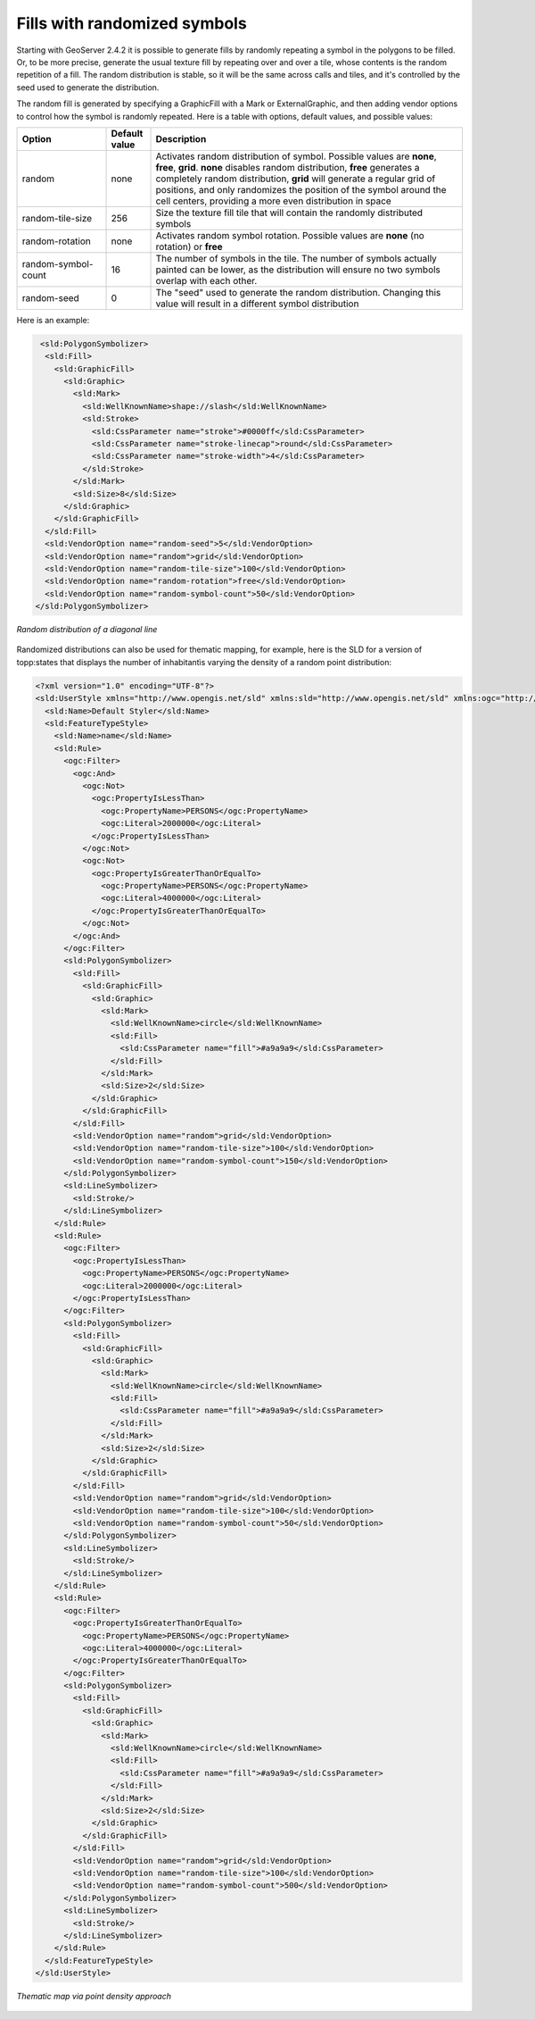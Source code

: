 .. _randomized:

Fills with randomized symbols
=============================

Starting with GeoServer 2.4.2 it is possible to generate fills by randomly repeating a symbol in the polygons to be filled.
Or, to be more precise, generate the usual texture fill by repeating over and over a tile, whose contents is the random repetition of a fill.
The random distribution is stable, so it will be the same across calls and tiles, and it's controlled by the seed used to generate the distribution.

The random fill is generated by specifying a GraphicFill with a Mark or ExternalGraphic, and then adding vendor options to control how the
symbol is randomly repeated. Here is a table with options, default values, and possible values:

.. list-table::
   :widths: 20 10 70
   :header-rows: 1

   * - Option
     - Default value
     - Description
   * - random
     - none
     - Activates random distribution of symbol. Possible values are **none**, **free**, **grid**. 
       **none** disables random distribution, 
       **free** generates a completely random distribution, **grid** will generate a regular grid of positions, and only randomizes the 
       position of the symbol around the cell centers, providing a more even distribution in space
   * - random-tile-size
     - 256
     - Size the texture fill tile that will contain the randomly distributed symbols
   * - random-rotation
     - none
     - Activates random symbol rotation. Possible values are **none** (no rotation) or **free**
   * - random-symbol-count
     - 16
     - The number of symbols in the tile. The number of symbols actually painted can be lower, as the distribution will ensure no
       two symbols overlap with each other.
   * - random-seed
     - 0
     - The "seed" used to generate the random distribution. Changing this value will result in a different symbol distribution


Here is an example:

.. code-block:: xml

       <sld:PolygonSymbolizer>
        <sld:Fill>
          <sld:GraphicFill>
            <sld:Graphic>
              <sld:Mark>
                <sld:WellKnownName>shape://slash</sld:WellKnownName>
                <sld:Stroke>
                  <sld:CssParameter name="stroke">#0000ff</sld:CssParameter>
                  <sld:CssParameter name="stroke-linecap">round</sld:CssParameter>
                  <sld:CssParameter name="stroke-width">4</sld:CssParameter>
                </sld:Stroke>
              </sld:Mark>
              <sld:Size>8</sld:Size>
            </sld:Graphic>
          </sld:GraphicFill>
        </sld:Fill>
        <sld:VendorOption name="random-seed">5</sld:VendorOption>
        <sld:VendorOption name="random">grid</sld:VendorOption>
        <sld:VendorOption name="random-tile-size">100</sld:VendorOption>
        <sld:VendorOption name="random-rotation">free</sld:VendorOption>
        <sld:VendorOption name="random-symbol-count">50</sld:VendorOption>
      </sld:PolygonSymbolizer>

.. figure:: images/random-slash.png
   :align: center
   
   *Random distribution of a diagonal line*

Randomized distributions can also be used for thematic mapping, for example, here is the SLD for a version of topp:states that displays the number of inhabitantìs varying the density of a random point distribution:

.. code-block:: xml

    <?xml version="1.0" encoding="UTF-8"?>
    <sld:UserStyle xmlns="http://www.opengis.net/sld" xmlns:sld="http://www.opengis.net/sld" xmlns:ogc="http://www.opengis.net/ogc" xmlns:gml="http://www.opengis.net/gml">
      <sld:Name>Default Styler</sld:Name>
      <sld:FeatureTypeStyle>
        <sld:Name>name</sld:Name>
        <sld:Rule>
          <ogc:Filter>
            <ogc:And>
              <ogc:Not>
                <ogc:PropertyIsLessThan>
                  <ogc:PropertyName>PERSONS</ogc:PropertyName>
                  <ogc:Literal>2000000</ogc:Literal>
                </ogc:PropertyIsLessThan>
              </ogc:Not>
              <ogc:Not>
                <ogc:PropertyIsGreaterThanOrEqualTo>
                  <ogc:PropertyName>PERSONS</ogc:PropertyName>
                  <ogc:Literal>4000000</ogc:Literal>
                </ogc:PropertyIsGreaterThanOrEqualTo>
              </ogc:Not>
            </ogc:And>
          </ogc:Filter>
          <sld:PolygonSymbolizer>
            <sld:Fill>
              <sld:GraphicFill>
                <sld:Graphic>
                  <sld:Mark>
                    <sld:WellKnownName>circle</sld:WellKnownName>
                    <sld:Fill>
                      <sld:CssParameter name="fill">#a9a9a9</sld:CssParameter>
                    </sld:Fill>
                  </sld:Mark>
                  <sld:Size>2</sld:Size>
                </sld:Graphic>
              </sld:GraphicFill>
            </sld:Fill>
            <sld:VendorOption name="random">grid</sld:VendorOption>
            <sld:VendorOption name="random-tile-size">100</sld:VendorOption>
            <sld:VendorOption name="random-symbol-count">150</sld:VendorOption>
          </sld:PolygonSymbolizer>
          <sld:LineSymbolizer>
            <sld:Stroke/>
          </sld:LineSymbolizer>
        </sld:Rule>
        <sld:Rule>
          <ogc:Filter>
            <ogc:PropertyIsLessThan>
              <ogc:PropertyName>PERSONS</ogc:PropertyName>
              <ogc:Literal>2000000</ogc:Literal>
            </ogc:PropertyIsLessThan>
          </ogc:Filter>
          <sld:PolygonSymbolizer>
            <sld:Fill>
              <sld:GraphicFill>
                <sld:Graphic>
                  <sld:Mark>
                    <sld:WellKnownName>circle</sld:WellKnownName>
                    <sld:Fill>
                      <sld:CssParameter name="fill">#a9a9a9</sld:CssParameter>
                    </sld:Fill>
                  </sld:Mark>
                  <sld:Size>2</sld:Size>
                </sld:Graphic>
              </sld:GraphicFill>
            </sld:Fill>
            <sld:VendorOption name="random">grid</sld:VendorOption>
            <sld:VendorOption name="random-tile-size">100</sld:VendorOption>
            <sld:VendorOption name="random-symbol-count">50</sld:VendorOption>
          </sld:PolygonSymbolizer>
          <sld:LineSymbolizer>
            <sld:Stroke/>
          </sld:LineSymbolizer>
        </sld:Rule>
        <sld:Rule>
          <ogc:Filter>
            <ogc:PropertyIsGreaterThanOrEqualTo>
              <ogc:PropertyName>PERSONS</ogc:PropertyName>
              <ogc:Literal>4000000</ogc:Literal>
            </ogc:PropertyIsGreaterThanOrEqualTo>
          </ogc:Filter>
          <sld:PolygonSymbolizer>
            <sld:Fill>
              <sld:GraphicFill>
                <sld:Graphic>
                  <sld:Mark>
                    <sld:WellKnownName>circle</sld:WellKnownName>
                    <sld:Fill>
                      <sld:CssParameter name="fill">#a9a9a9</sld:CssParameter>
                    </sld:Fill>
                  </sld:Mark>
                  <sld:Size>2</sld:Size>
                </sld:Graphic>
              </sld:GraphicFill>
            </sld:Fill>
            <sld:VendorOption name="random">grid</sld:VendorOption>
            <sld:VendorOption name="random-tile-size">100</sld:VendorOption>
            <sld:VendorOption name="random-symbol-count">500</sld:VendorOption>
          </sld:PolygonSymbolizer>
          <sld:LineSymbolizer>
            <sld:Stroke/>
          </sld:LineSymbolizer>
        </sld:Rule>
      </sld:FeatureTypeStyle>
    </sld:UserStyle>

.. figure:: images/states-random.png
   :align: center
   
   *Thematic map via point density approach*
